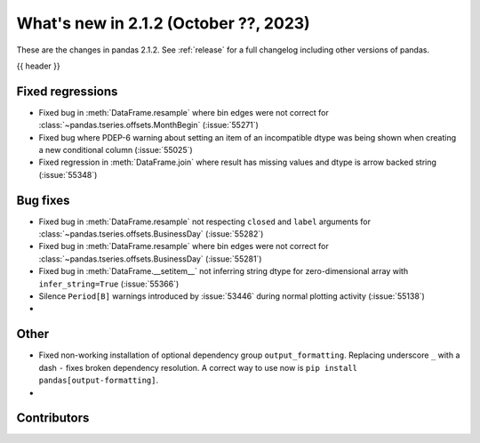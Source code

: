 .. _whatsnew_212:

What's new in 2.1.2 (October ??, 2023)
---------------------------------------

These are the changes in pandas 2.1.2. See :ref:`release` for a full changelog
including other versions of pandas.

{{ header }}

.. ---------------------------------------------------------------------------
.. _whatsnew_212.regressions:

Fixed regressions
~~~~~~~~~~~~~~~~~
- Fixed bug in :meth:`DataFrame.resample` where bin edges were not correct for :class:`~pandas.tseries.offsets.MonthBegin` (:issue:`55271`)
- Fixed bug where PDEP-6 warning about setting an item of an incompatible dtype was being shown when creating a new conditional column (:issue:`55025`)
- Fixed regression in :meth:`DataFrame.join` where result has missing values and dtype is arrow backed string (:issue:`55348`)

.. ---------------------------------------------------------------------------
.. _whatsnew_212.bug_fixes:

Bug fixes
~~~~~~~~~
- Fixed bug in :meth:`DataFrame.resample` not respecting ``closed`` and ``label`` arguments for :class:`~pandas.tseries.offsets.BusinessDay` (:issue:`55282`)
- Fixed bug in :meth:`DataFrame.resample` where bin edges were not correct for :class:`~pandas.tseries.offsets.BusinessDay` (:issue:`55281`)
- Fixed bug in :meth:`DataFrame.__setitem__` not inferring string dtype for zero-dimensional array with ``infer_string=True`` (:issue:`55366`)
- Silence ``Period[B]`` warnings introduced by :issue:`53446` during normal plotting activity (:issue:`55138`)
-

.. ---------------------------------------------------------------------------
.. _whatsnew_212.other:

Other
~~~~~
- Fixed non-working installation of optional dependency group ``output_formatting``. Replacing underscore ``_`` with a dash ``-`` fixes broken dependency resolution. A correct way to use now is ``pip install pandas[output-formatting]``.
-

.. ---------------------------------------------------------------------------
.. _whatsnew_212.contributors:

Contributors
~~~~~~~~~~~~
